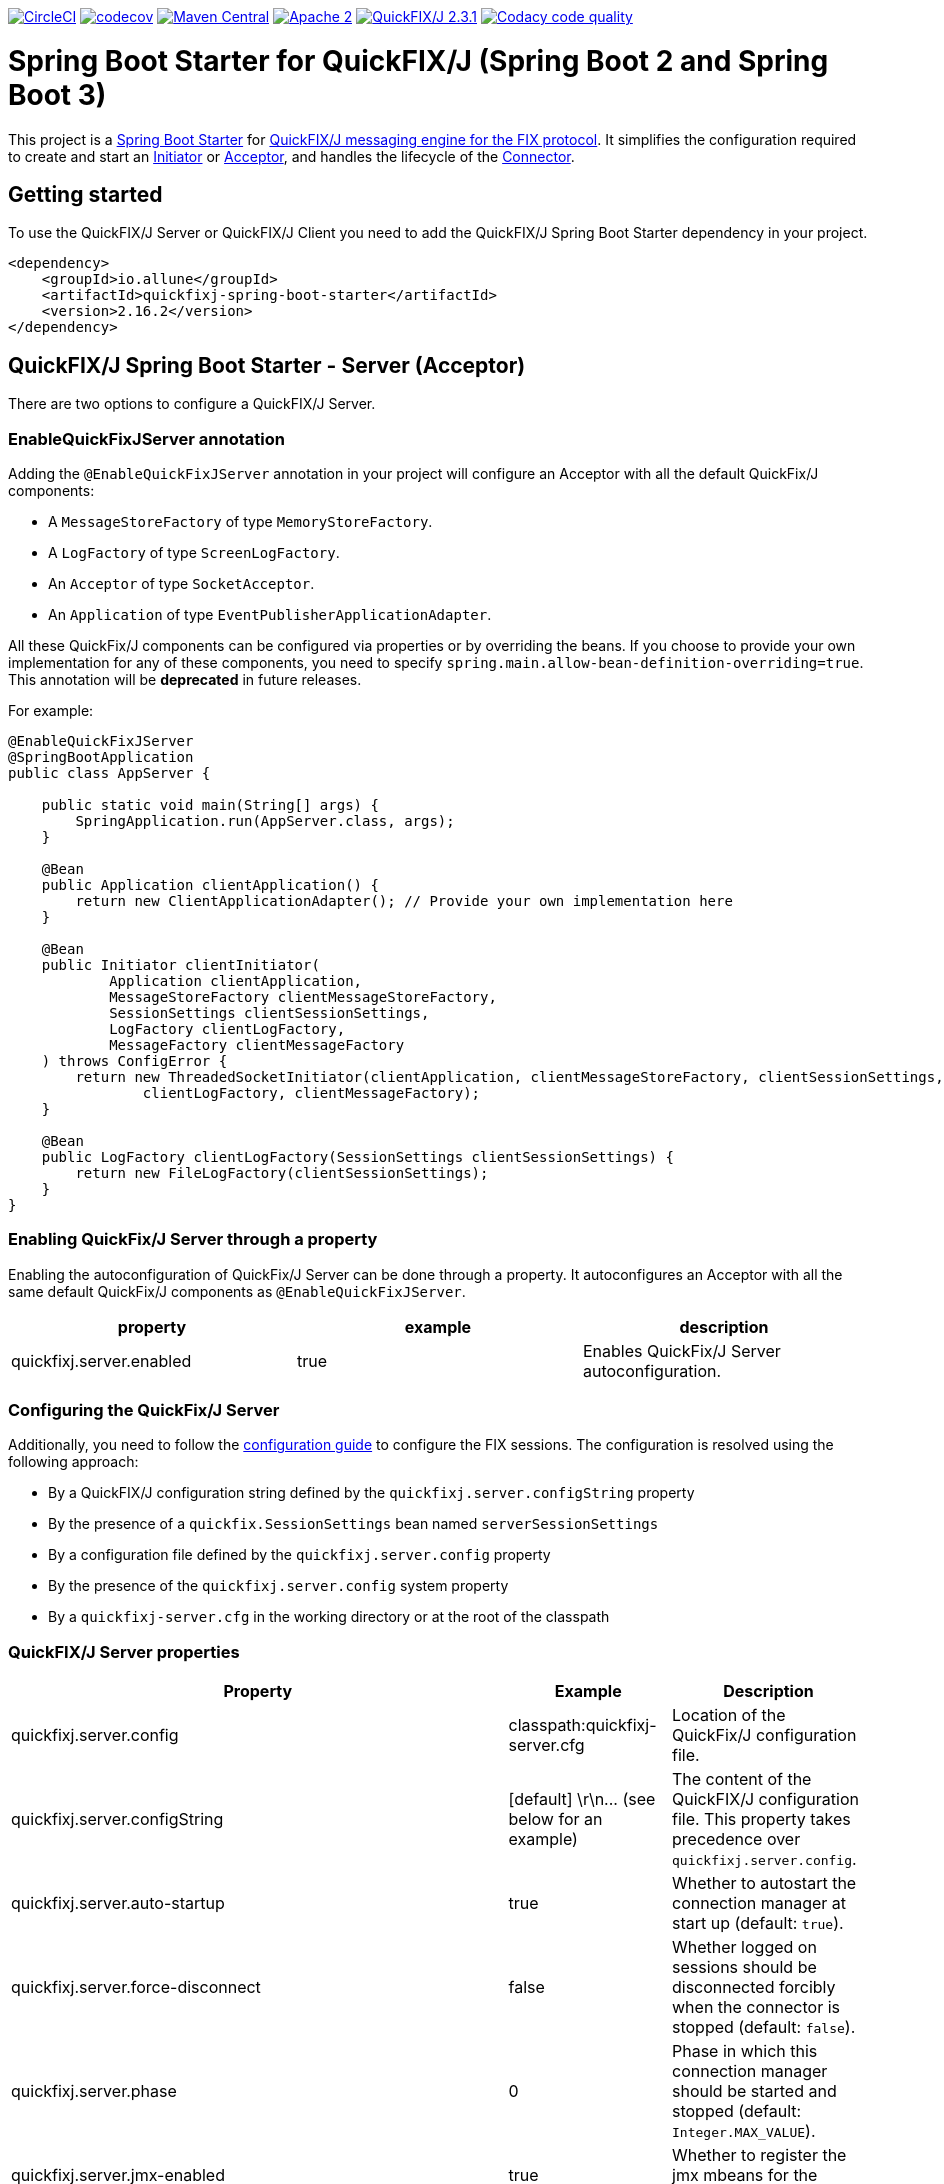 image:https://dl.circleci.com/status-badge/img/gh/esanchezros/quickfixj-spring-boot-starter/tree/main.svg?style=shield["CircleCI", link="https://dl.circleci.com/status-badge/redirect/gh/esanchezros/quickfixj-spring-boot-starter/tree/main"]
image:https://codecov.io/gh/esanchezros/quickfixj-spring-boot-starter/branch/main/graph/badge.svg?token=DhK6IBGZMS["codecov",link="https://codecov.io/gh/esanchezros/quickfixj-spring-boot-starter"]
image:https://img.shields.io/badge/maven%20central-v2.16.2-blue.svg["Maven Central",link="https://search.maven.org/#search%7Cga%7C1%7Ca%3A%22quickfixj-spring-boot-starter%22"]
image:https://img.shields.io/hexpm/l/plug.svg["Apache 2",link="http://www.apache.org/licenses/LICENSE-2.0"]
image:https://img.shields.io/badge/quickfixj-2.3.1-blue.svg["QuickFIX/J 2.3.1", link="https://github.com/quickfix-j/quickfixj"]
image:https://app.codacy.com/project/badge/Grade/1c6bf92b53324a45ba587e061dc6547d["Codacy code quality", link="https://www.codacy.com/gh/esanchezros/quickfixj-spring-boot-starter/dashboard?utm_source=github.com&utm_medium=referral&utm_content=esanchezros/quickfixj-spring-boot-starter&utm_campaign=Badge_Grade"]

= Spring Boot Starter for QuickFIX/J (Spring Boot 2 and Spring Boot 3)

This project is a https://spring.io/projects/spring-boot/[Spring Boot Starter] for https://github.com/quickfix-j/quickfixj[QuickFIX/J messaging engine for the FIX protocol].
It simplifies the configuration required to create and start an https://www.quickfixj.org/javadoc/2.1.0/quickfix/Initiator.html[Initiator] or https://www.quickfixj.org/javadoc/2.1.0/quickfix/Acceptor.html[Acceptor], and handles the lifecycle of the https://www.quickfixj.org/javadoc/2.1.0/quickfix/Connector.html[Connector].

== Getting started

To use the QuickFIX/J Server or QuickFIX/J Client you need to add the QuickFIX/J Spring Boot Starter dependency in your project.

[source,xml]
----
<dependency>
    <groupId>io.allune</groupId>
    <artifactId>quickfixj-spring-boot-starter</artifactId>
    <version>2.16.2</version>
</dependency>
----

== QuickFIX/J Spring Boot Starter - Server (Acceptor)

There are two options to configure a QuickFIX/J Server.

=== EnableQuickFixJServer annotation
Adding the `@EnableQuickFixJServer` annotation in your project will configure an Acceptor with all the default QuickFix/J components:

* A `MessageStoreFactory` of type `MemoryStoreFactory`.
* A `LogFactory` of type `ScreenLogFactory`.
* An `Acceptor` of type `SocketAcceptor`.
* An `Application` of type `EventPublisherApplicationAdapter`.

All these QuickFix/J components can be configured via properties or by overriding the beans. If you choose to provide your own implementation for any of these components, you need to specify `spring.main.allow-bean-definition-overriding=true`. This annotation will be *deprecated* in future releases.

For example:

[source,java]
----
@EnableQuickFixJServer
@SpringBootApplication
public class AppServer {

    public static void main(String[] args) {
        SpringApplication.run(AppServer.class, args);
    }

    @Bean
    public Application clientApplication() {
        return new ClientApplicationAdapter(); // Provide your own implementation here
    }

    @Bean
    public Initiator clientInitiator(
            Application clientApplication,
            MessageStoreFactory clientMessageStoreFactory,
            SessionSettings clientSessionSettings,
            LogFactory clientLogFactory,
            MessageFactory clientMessageFactory
    ) throws ConfigError {
        return new ThreadedSocketInitiator(clientApplication, clientMessageStoreFactory, clientSessionSettings,
                clientLogFactory, clientMessageFactory);
    }

    @Bean
    public LogFactory clientLogFactory(SessionSettings clientSessionSettings) {
        return new FileLogFactory(clientSessionSettings);
    }
}
----

=== Enabling QuickFix/J Server through a property

Enabling the autoconfiguration of QuickFix/J Server can be done through a property. It autoconfigures an Acceptor with all the same default QuickFix/J components as `@EnableQuickFixJServer`.

[cols="3*", options="header"]
|===
|property
|example
|description

|quickfixj.server.enabled
|true
|Enables QuickFix/J Server autoconfiguration.
|===

=== Configuring the QuickFix/J Server

Additionally, you need to follow the https://www.quickfixj.org/usermanual/2.3.0/usage/configuration.html[configuration guide]
to configure the FIX sessions. The configuration is resolved using the following approach:

* By a QuickFIX/J configuration string defined by the `quickfixj.server.configString` property
* By the presence of a `quickfix.SessionSettings` bean named `serverSessionSettings`
* By a configuration file defined by the `quickfixj.server.config` property
* By the presence of the `quickfixj.server.config` system property
* By a `quickfixj-server.cfg` in the working directory or at the root of the classpath

=== QuickFIX/J Server properties

[cols="3*", options="header"]
|===
|Property
|Example
|Description

|quickfixj.server.config
|classpath:quickfixj-server.cfg
|Location of the QuickFix/J configuration file.

|quickfixj.server.configString
|[default]  \r\n\... (see below for an example)
|The content of the QuickFIX/J configuration file. This property takes precedence over `quickfixj.server.config`.

|quickfixj.server.auto-startup
|true
|Whether to autostart the connection manager at start up (default: `true`).

|quickfixj.server.force-disconnect
|false
|Whether logged on sessions should be disconnected forcibly when the connector is stopped (default: `false`).

|quickfixj.server.phase
|0
|Phase in which this connection manager should be started and stopped (default: `Integer.MAX_VALUE`).

|quickfixj.server.jmx-enabled
|true
|Whether to register the jmx mbeans for the acceptor (default: `false`).

|quickfixj.server.message-store-factory
|memory
|Type of `MessageStoreFactory` to create. Supported values: `cachedfile`, `file`, `jdbc`, `memory`, `noop`, `sleepycat` (default: `memory`).

|quickfixj.server.log-factory
|screen
|Type of `LogFactory` to create. Supported values: `compositelog`, `file`, `jdbc`, `slf4j`, `screen` (default: `screen`).

|quickfixj.server.concurrent.enabled
|true
|Whether to use a simple `SocketAcceptor` or a `ThreadedSocketAcceptor` (default: `false` - uses `SocketAcceptor`).

|quickfixj.server.concurrent.useDefaultExecutorFactory
|true
|Whether to use a default `ExecutorFactory` to create the `Acceptor` (default: `false`).

|quickfixj.server.concurrent.queueCapacity
|`Integer.MAX_VALUE`
|When using the default `ExecutorFactory`, the Executor's queue capacity (default: `Integer.MAX_VALUE`).

|quickfixj.server.concurrent.corePoolSize
|8
|When using the default `ExecutorFactory`, the Executor's core pool size (default: `8`).

|quickfixj.server.concurrent.maxPoolSize
|`Integer.MAX_VALUE`
|When using the default `ExecutorFactory`, the Executor's max pool size (default: `Integer.MAX_VALUE`).

|quickfixj.server.concurrent.allowCoreThreadTimeOut
|true
|When using the default `ExecutorFactory`, whether to allow core thread timeout on the Executor (default: `true`).

|quickfixj.server.concurrent.keepAliveSeconds
|60
|When using the default ExecutorFactory, the Executor's keep alive in seconds (default: `60`).

|quickfixj.server.concurrent.waitForTasksToCompleteOnShutdown
|false
|When using the default ExecutorFactory, whether to wait for tasks to complete on shutdown on the Executor (default: `false`).

|quickfixj.server.concurrent.awaitTerminationSeconds
|0
|When using the default ExecutorFactory, the Executor's await termination in seconds (default: `0`).

|quickfixj.server.concurrent.threadNamePrefix
|QuickFixJ Spring Boot Starter thread-
|When using the default ExecutorFactory, the Executor's thread name prefix (default: `QuickFixJ Spring Boot Starter thread-`).
|===

For example:

[source,properties]
----
quickfixj.server.config=classpath:quickfixj-server.cfg
quickfixj.server.configString=[default]  \r\n\... (see below for an example)
quickfixj.server.auto-startup=true
quickfixj.server.force-disconnect=false
quickfixj.server.phase=0
quickfixj.server.jmx-enabled=true
quickfixj.server.message-store-factory=memory
quickfixj.server.log-factory=screen

quickfixj.server.concurrent.enabled=true
quickfixj.server.concurrent.useDefaultExecutorFactory=true
quickfixj.server.concurrent.queueCapacity=Integer.MAX_VALUE
quickfixj.server.concurrent.corePoolSize=8
quickfixj.server.concurrent.maxPoolSize=Integer.MAX_VALUE
quickfixj.server.concurrent.allowCoreThreadTimeOut=true
quickfixj.server.concurrent.keepAliveSeconds=60
quickfixj.server.concurrent.waitForTasksToCompleteOnShutdown=false
quickfixj.server.concurrent.awaitTerminationSeconds=0
quickfixj.server.concurrent.threadNamePrefix="QuickFixJ Spring Boot Starter thread-"
----

[source,yml]
----
quickfixj:
  server:
    config: classpath:quickfixj-server.cfg
    auto-startup: true
    force-disconnect: false
    phase: 0
    jmx-enabled: true
    concurrent:
      enabled: true
      useDefaultExecutorFactory: true
      queueCapacity: Integer.MAX_VALUE
      corePoolSize: 8
      maxPoolSize: Integer.MAX_VALUE
      allowCoreThreadTimeOut: true
      keepAliveSeconds: 60
      waitForTasksToCompleteOnShutdown: false
      awaitTerminationMillis: 0
      threadNamePrefix: "QuickFixJ Spring Boot Starter thread-"
    message-store-factory: memory
    log-factory: screen
----

=== QuickFIX/J configuration file in properties and yaml files

Using the `quickfixj.server.configString` property:

[source,properties]
----
quickfixj.server.configString=[default]  \r\n\
                              FileStorePath=target/data/executor  \r\n\
                              ConnectionType=acceptor  \r\n\
                              StartTime=00:00:00  \r\n\
                              EndTime=00:00:00  \r\n\
                              HeartBtInt=30  \r\n\
                              ValidOrderTypes=1,2,F  \r\n\
                              SenderCompID=EXEC  \r\n\
                              TargetCompID=BANZAI  \r\n\
                              UseDataDictionary=Y  \r\n\
                              DefaultMarketPrice=12.30  \r\n\
                              FileLogPath=logs-server  \r\n\
                              \r\n\
                              [session]  \r\n\
                              BeginString=FIX.4.0  \r\n\
                              SocketAcceptPort=9876  \r\n\
                              \r\n\
                              [session]  \r\n\
                              BeginString=FIX.4.1  \r\n\
                              SocketAcceptPort=9877  \r\n\
                              \r\n\
                              [session]  \r\n\
                              BeginString=FIX.4.2  \r\n\
                              SocketAcceptPort=9878  \r\n\
                              \r\n\
                              [session]  \r\n\
                              BeginString=FIX.4.3  \r\n\
                              SocketAcceptPort=9879  \r\n\
                              \r\n\
                              [session]  \r\n\
                              BeginString=FIX.4.4  \r\n\
                              SocketAcceptPort=9880  \r\n\
                              \r\n\
                              [session]  \r\n\
                              BeginString=FIXT.1.1  \r\n\
                              DefaultApplVerID=FIX.5.0SP2  \r\n\
                              SocketAcceptPort=9881
----

[source,yml]
----
quickfixj:
  server:
    configString: |
      [default]
      FileStorePath=target/data/executor
      ConnectionType=acceptor
      StartTime=00:00:00
      EndTime=00:00:00
      HeartBtInt=30
      ValidOrderTypes=1,2,F
      SenderCompID=EXEC
      TargetCompID=BANZAI
      UseDataDictionary=Y
      DefaultMarketPrice=12.30
      FileLogPath=logs-server

      [session]
      BeginString=FIX.4.0
      SocketAcceptPort=9876

      [session]
      BeginString=FIX.4.1
      SocketAcceptPort=9877

      [session]
      BeginString=FIX.4.2
      SocketAcceptPort=9878

      [session]
      BeginString=FIX.4.3
      SocketAcceptPort=9879

      [session]
      BeginString=FIX.4.4
      SocketAcceptPort=9880

      [session]
      BeginString=FIXT.1.1
      DefaultApplVerID=FIX.5.0SP2
      SocketAcceptPort=9881
----

=== QuickFIX/J Server Actuator

To enable the actuator endpoints you will also have to add the QuickFIX/J Spring Boot Actuator dependency.

[source,xml]
----
<dependency>
    <groupId>io.allune</groupId>
    <artifactId>quickfixj-spring-boot-actuator</artifactId>
    <version>2.16.2</version>
</dependency>
----

Enabling the autoconfiguration of QuickFix/J Server Actuator can be done through a property.

[cols="3*", options="header"]
|===
|property
|example
|description

|quickfixj.server.actuator.enabled
|true
|Enables QuickFix/J Server Actuator autoconfiguration.
|===

Please note that the `quickfixj-spring-boot-actuator` dependency will be added automatically by `quickfixj-spring-boot-starter`

And enable the QuickFix/J Server endpoint in Spring:

[source,properties]
----
management.endpoint.quickfixjserver.enabled=true # whether the endpoint is enabled or not
management.endpoints.web.exposure.include=quickfixjserver # whether the endpoint will be exposed
----

[source,yml]
----
management:
  endpoint:
    quickfixjserver:
      enabled: true
  endpoints:
    web:
      exposure:
        include: quickfixjserver
----

Example usage:

    http://localhost:8081/actuator/quickfixjserver

[source,json]
----
{
  "FIX.4.2:EXEC->BANZAI": {
    "SenderCompID": "EXEC",
    "StartTime": "00:00:00",
    "DefaultMarketPrice": "12.30",
    "ValidOrderTypes": "1,2,F",
    "ConnectionType": "acceptor",
    "EndTime": "00:00:00",
    "BeginString": "FIX.4.2",
    "SocketAcceptPort": "9878",
    "TargetCompID": "BANZAI",
    "SenderCompID": "EXEC",
    "HeartBtInt": "30",
    "BeginString": "FIX.4.2",
    "TargetCompID": "BANZAI",
    "FileStorePath": "target/data/executor",
    "UseDataDictionary": "Y"
  },
  "FIX.4.1:EXEC->BANZAI": {
    "SenderCompID": "EXEC",
    "StartTime": "00:00:00",
    "DefaultMarketPrice": "12.30",
    "ValidOrderTypes": "1,2,F",
    "ConnectionType": "acceptor",
    "EndTime": "00:00:00",
    "BeginString": "FIX.4.1",
    "SocketAcceptPort": "9877",
    "TargetCompID": "BANZAI",
    "SenderCompID": "EXEC",
    "HeartBtInt": "30",
    "BeginString": "FIX.4.1",
    "TargetCompID": "BANZAI",
    "FileStorePath": "target/data/executor",
    "UseDataDictionary": "Y"
  }
}
----

=== QuickFIX/J Server Health Endpoint

The QuickFIX/J Spring Boot Starter provides with a `HealthIndicator` that checks if the sessions are logged on when they should be (i.e. within market hours) and shows the expected schedule for each session.
For example:

[source,json]
----
"quickfixjserver": {
    "status": "DOWN",
    "details": {
        "FIXT.1.1:BANZAI->EXEC1": "LoggedOn",
        "sessionSchedule": "monday, tuesday, wednesday, thursday, friday, saturday, sunday, 04:00:00-UTC - 03:59:59-UTC (monday, tuesday, wednesday, thursday, friday, saturday, sunday, 00:00:00-EDT - 23:59:59-EDT)",
        "FIXT.1.1:BANZAI->EXEC2": "LoggedOff",
    }
}
----

The `HealthIndicator` can be enabled in Spring as follows:

[source,properties]
----
management.health.quickfixjserver.enabled=true
----

[source,yml]
----
management:
  health:
    quickfixjserver:
      enabled: true
----

== QuickFIX/J Spring Boot Starter - Client (Initiator)

There are two options to configure a QuickFIX/J Client.

=== EnableQuickFixJClient annotation
Adding the `@EnableQuickFixJClient` annotation in your project will configure an Initiator with all the default QuickFix/J components:

* A `MessageStoreFactory` of type `MemoryStoreFactory`.
* A `LogFactory` of type `ScreenLogFactory`.
* An `Initiator` of type `SocketInitiator`.
* An `Application` of type `EventPublisherApplicationAdapter`.

All these QuickFix/J components can be configured via properties or by overriding the beans. If you choose to provide your own implementation for any of these components, you need to specify `spring.main.allow-bean-definition-overriding=true`. This annotation will be *deprecated* in future releases.

For example:

[source,java]
----
@EnableQuickFixJClient
@SpringBootApplication
public class AppClient {

    public static void main(String[] args) {
        SpringApplication.run(AppClient.class, args);
    }

    @Bean
    public Application clientApplication() {
        return new ClientApplicationAdapter(); // Provide your own implementation here
    }

    @Bean
    public Initiator clientInitiator(
            Application clientApplication,
            MessageStoreFactory clientMessageStoreFactory,
            SessionSettings clientSessionSettings,
            LogFactory clientLogFactory,
            MessageFactory clientMessageFactory
    ) throws ConfigError {
        return new ThreadedSocketInitiator(clientApplication, clientMessageStoreFactory, clientSessionSettings,
                clientLogFactory, clientMessageFactory);
    }

    @Bean
    public LogFactory clientLogFactory(SessionSettings clientSessionSettings) {
        return new FileLogFactory(clientSessionSettings);
    }
}
----

=== Enabling QuickFix/J Client through a property

Enabling the autoconfiguration of QuickFix/J Client can be done through a property. It autoconfigures an Initiator with all the same default QuickFix/J components as `@EnableQuickFixJClient`.

[cols="3*", options="header"]
|===
|property
|example
|description

|quickfixj.client.enabled
|true
|Enables QuickFix/J Client autoconfiguration.
|===

=== Configuring the QuickFix/J Client

Additionally you need to follow the https://www.quickfixj.org/usermanual/2.1.0/usage/configuration.html[configuration guide]
to configure the FIX sessions. The configuration is resolved using the following approach:

* By a QuickFIX/J configuration string defined by the `quickfixj.client.configString` property
* By the presence of a `quickfix.SessionSettings` bean named `clientSessionSettings`
* By a configuration file defined by the `quickfixj.client.config` property
* By the presence of the `quickfixj.client.config` system property
* By a `quickfixj-client.cfg` in the working directory or at the root of the classpath

=== QuickFIX/J Client properties

[cols="3*", options="header"]
|===
|Property
|Example
|Description

|quickfixj.client.config
|classpath:quickfixj-client.cfg
|Location of the QuickFix/J configuration file.

|quickfixj.client.configString
|[default]  \r\n\... (see below for an example)
|The content of the QuickFIX/J configuration file. This property takes precedence over `quickfixj.client.config`.

|quickfixj.client.auto-startup
|true
|Whether to autostart the connection manager at start up (default: `true`).

|quickfixj.client.phase
|0
|Phase in which this connection manager should be started and stopped (default: `Integer.MAX_VALUE`).

|quickfixj.client.jmx-enabled
|true
|Whether to register the jmx mbeans for the initiator (default: `false`).

|quickfixj.client.message-store-factory
|memory
|Type of `MessageStoreFactory` to create. Supported values: `cachedfile`, `file`, `jdbc`, `memory`, `noop`, `sleepycat` (default: `memory`).

|quickfixj.client.log-factory
|screen
|Type of `LogFactory` to create. Supported values: `compositelog`, `file`, `jdbc`, `slf4j`, `screen` (default: `screen`).

|quickfixj.client.concurrent.enabled
|true
|Whether to use a simple `SocketInitiator` or a `ThreadedSocketInitiator` (default: `false` - uses `SocketInitiator`).

|quickfixj.client.concurrent.useDefaultExecutorFactory
|true
|Whether to use a default `ExecutorFactory` to create the `Initiator` (default: `false`).

|quickfixj.client.concurrent.queueCapacity
|`Integer.MAX_VALUE`
|When using the default `ExecutorFactory`, the Executor's queue capacity (default: `Integer.MAX_VALUE`).

|quickfixj.client.concurrent.corePoolSize
|8
|When using the default `ExecutorFactory`, the Executor's core pool size (default: `8`).

|quickfixj.client.concurrent.maxPoolSize
|`Integer.MAX_VALUE`
|When using the default `ExecutorFactory`, the Executor's max pool size (default: `Integer.MAX_VALUE`).

|quickfixj.client.concurrent.allowCoreThreadTimeOut
|true
|When using the default `ExecutorFactory`, whether to allow core thread timeout on the Executor (default: `true`).

|quickfixj.client.concurrent.keepAliveSeconds
|60
|When using the default ExecutorFactory, the Executor's keep alive in seconds (default: `60`).

|quickfixj.client.concurrent.waitForTasksToCompleteOnShutdown
|false
|When using the default ExecutorFactory, whether to wait for tasks to complete on shutdown on the Executor (default: `false`).

|quickfixj.client.concurrent.awaitTerminationSeconds
|0
|When using the default ExecutorFactory, the Executor's await termination in seconds (default: `0`).

|quickfixj.client.concurrent.threadNamePrefix
|QuickFixJ Spring Boot Starter thread-
|When using the default ExecutorFactory, the Executor's thread name prefix (default: `QuickFixJ Spring Boot Starter thread-`).
|===

For example:

[source,properties]
----
quickfixj.client.config=classpath:quickfixj-client.cfg
quickfixj.client.configString=[default]  \r\n\... (see below for an example)
quickfixj.client.auto-startup=true
quickfixj.client.phase=0
quickfixj.client.jmx-enabled=true
quickfixj.client.message-store-factory=memory
quickfixj.client.log-factory=screen

quickfixj.client.concurrent.enabled=true
quickfixj.client.concurrent.useDefaultExecutorFactory=true
quickfixj.client.concurrent.queueCapacity=Integer.MAX_VALUE
quickfixj.client.concurrent.corePoolSize=8
quickfixj.client.concurrent.maxPoolSize=Integer.MAX_VALUE
quickfixj.client.concurrent.allowCoreThreadTimeOut=true
quickfixj.client.concurrent.keepAliveSeconds=60
quickfixj.client.concurrent.waitForTasksToCompleteOnShutdown=false
quickfixj.client.concurrent.awaitTerminationSeconds=0
quickfixj.client.concurrent.threadNamePrefix="QuickFixJ Spring Boot Starter thread-"
----

[source,yml]
----
quickfixj:
  client:
    config: classpath:quickfixj-client.cfg
    auto-startup: true
    force-disconnect: false
    phase: 0
    jmx-enabled: true
    concurrent:
      enabled: true
      useDefaultExecutorFactory: true
      queueCapacity: Integer.MAX_VALUE
      corePoolSize: 8
      maxPoolSize: Integer.MAX_VALUE
      allowCoreThreadTimeOut: true
      keepAliveSeconds: 60
      waitForTasksToCompleteOnShutdown: false
      awaitTerminationMillis: 0
      threadNamePrefix: "QuickFixJ Spring Boot Starter thread-"
    message-store-factory: memory
    log-factory: screen
----

=== QuickFIX/J configuration file in properties and yaml files

Using the `quickfixj.client.configString` property:

[source,properties]
----
quickfixj.client.configString=[default] \r\n\
                              FileStorePath=target/data/banzai \r\n\
                              ConnectionType=initiator \r\n\
                              SenderCompID=BANZAI \r\n\
                              TargetCompID=EXEC \r\n\
                              SocketConnectHost=localhost \r\n\
                              StartTime=00:00:00 \r\n\
                              EndTime=00:00:00 \r\n\
                              HeartBtInt=30 \r\n\
                              ReconnectInterval=5 \r\n\
                              FileLogPath=logs-client \r\n\
                              \r\n\
                              [session] \r\n\
                              BeginString=FIX.4.0 \r\n\
                              SocketConnectPort=9876 \r\n\
                              \r\n\
                              [session] \r\n\
                              BeginString=FIX.4.1 \r\n\
                              SocketConnectPort=9877 \r\n\
                              \r\n\
                              [session] \r\n\
                              BeginString=FIX.4.2 \r\n\
                              SocketConnectPort=9878 \r\n\
                              \r\n\
                              [session] \r\n\
                              BeginString=FIX.4.3 \r\n\
                              SocketConnectPort=9879 \r\n\
                              \r\n\
                              [session] \r\n\
                              BeginString=FIX.4.4 \r\n\
                              SocketConnectPort=9880 \r\n\
                              \r\n\
                              [session] \r\n\
                              BeginString=FIXT.1.1 \r\n\
                              DefaultApplVerID=FIX.5.0SP2 \r\n\
                              SocketConnectPort=9881
----

[source,yml]
----
quickfixj:
  client:
    configString: |
      [default]
      FileStorePath=target/data/banzai
      ConnectionType=initiator
      SenderCompID=BANZAI
      TargetCompID=EXEC
      SocketConnectHost=localhost
      StartTime=00:00:00
      EndTime=00:00:00
      HeartBtInt=30
      ReconnectInterval=5
      FileLogPath=logs-client

      [session]
      BeginString=FIX.4.0
      SocketConnectPort=9876

      [session]
      BeginString=FIX.4.1
      SocketConnectPort=9877

      [session]
      BeginString=FIX.4.2
      SocketConnectPort=9878

      [session]
      BeginString=FIX.4.3
      SocketConnectPort=9879

      [session]
      BeginString=FIX.4.4
      SocketConnectPort=9880

      [session]
      BeginString=FIXT.1.1
      DefaultApplVerID=FIX.5.0SP2
      SocketConnectPort=9881
----

=== QuickFIX/J Client Actuator

To enable the actuator endpoints you will also have to add the QuickFIX/J Spring Boot Actuator dependency.

[source,xml]
----
<dependency>
    <groupId>io.allune</groupId>
    <artifactId>quickfixj-spring-boot-actuator</artifactId>
    <version>2.16.2</version>
</dependency>
----

Enabling the autoconfiguration of QuickFix/J Client Actuator can be done through a property.

[cols="3*", options="header"]
|===
|property
|example
|description

|quickfixj.client.actuator.enabled
|true
|Enables QuickFix/J Client Actuator autoconfiguration.
|===

Please note that the `quickfixj-spring-boot-actuator` dependency will be added automatically by `quickfixj-spring-boot-starter`


And enable the QuickFix/J Client endpoint in Spring:

[source,properties]
----
management.endpoint.quickfixjclient.enabled=true # whether the endpoint is enabled or not
management.endpoints.web.exposure.include=quickfixjclient # whether the endpoint will be exposed
----

[source,yml]
----
management:
  endpoint:
    quickfixjclient:
      enabled: true
  endpoints:
    web:
      exposure:
        include: quickfixjclient
----

Example usage:

    http://localhost:8081/actuator/quickfixjclient

[source,json]
----
{
  "FIXT.1.1:BANZAI->EXEC": {
    "SenderCompID": "BANZAI",
    "StartTime": "00:00:00",
    "ConnectionType": "initiator",
    "EndTime": "00:00:00",
    "BeginString": "FIXT.1.1",
    "ReconnectInterval": "5",
    "TargetCompID": "EXEC",
    "DefaultApplVerID": "FIX.5.0",
    "SocketConnectHost": "localhost",
    "SenderCompID": "BANZAI",
    "HeartBtInt": "30",
    "BeginString": "FIXT.1.1",
    "TargetCompID": "EXEC",
    "FileStorePath": "target/data/banzai",
    "SocketConnectPort": "9881"
  },
  "FIX.4.2:BANZAI->EXEC": {
    "SenderCompID": "BANZAI",
    "StartTime": "00:00:00",
    "ConnectionType": "initiator",
    "EndTime": "00:00:00",
    "BeginString": "FIX.4.2",
    "ReconnectInterval": "5",
    "TargetCompID": "EXEC",
    "SocketConnectHost": "localhost",
    "SenderCompID": "BANZAI",
    "HeartBtInt": "30",
    "BeginString": "FIX.4.2",
    "TargetCompID": "EXEC",
    "FileStorePath": "target/data/banzai",
    "SocketConnectPort": "9878"
  }
}
----

=== QuickFIX/J Client Health Endpoint

The QuickFIX/J Spring Boot Starter provides with a `HealthIndicator` that checks if the sessions are logged on when they should be (i.e. within market hours) and shows the expected schedule for each session.
For example:

[source,json]
----
"quickfixjclient": {
    "status": "DOWN",
    "details": {
        "FIXT.1.1:BANZAI->EXEC1": "LoggedOn",
        "sessionSchedule": "monday, tuesday, wednesday, thursday, friday, saturday, sunday, 04:00:00-UTC - 03:59:59-UTC (monday, tuesday, wednesday, thursday, friday, saturday, sunday, 00:00:00-EDT - 23:59:59-EDT)",
        "FIXT.1.1:BANZAI->EXEC2": "LoggedOff",
    }
}
----

The `HealthIndicator` can be enabled in Spring as follows:

[source,properties]
----
management.health.quickfixjclient.enabled=true
----

[source,yml]
----
management:
  health:
    quickfixjclient:
      enabled: true
----

== Listening on quickfixj.Application messages

The QuickFIX/J Spring Boot Starter provides a default implementation for the `quickfixj.Application` interface, the `EventPublisherApplicationAdapter`, which publishes the messages received by the Server (Acceptor) and the Client (Initiator) as `ApplicationEvent`s. The `EventPublisherApplicationAdapter` is provided by default, it's not meant to be used on `high throughput environments`.

If your application is only processing a subset of message types (i.e. `toAdmin`, `toApp`, `onCreate`, etc.) you will need to register an `EventListener` for these, with the appropriate message type as the only parameter for the listener method:

[source,java]
----
@EventListener
public void listenFromAdmin(FromAdmin fromAdmin) {
	...
}

@EventListener
public void listenFromApp(FromApp fromApp) {
	...
}

@EventListener
public void listenOnCreate(Create create) {
	...
}

@EventListener
public void listenOnLogon(Logon logon) {
	...
}

@EventListener
public void listenOnLogout(Logout logout) {
	...
}

@EventListener
public void listenToAdmin(ToAdmin toAdmin) {
	...
}

@EventListener
public void listenToApp(ToApp toApp) {
	...
}
----

In case the `EventListener` method throws an exception, this exception will be propagated up the `quickfix.Session#next()` method.
Depending on the value of `RejectMessageOnUnhandledException` in the quickfixj configuration file, the message will be redelivered or dismissed.

== QuickFixJTemplate

The `QuickFixJTemplate` provides a synchronous client to perform requests, exposing a simple, template method API over the QuickFIX/J client.

The QuickFIX/J Spring Boot Starter provides a `quickFixJTemplate` bean than can be `Autowired` in the application.

[source,java]
----
@Autowire
private QuickFixJTemplate quickFixJTemplate;

...

SessionID sessionID = serverAcceptor.getSessions().stream()
        .filter(sessId ->
                sessId.getBeginString().equals(fixVersion) &&
                        sessId.getTargetCompID().equals(targetId))
        .findFirst()
        .orElseThrow(RuntimeException::new);

OrderCancelRequest message = new OrderCancelRequest(
        new OrigClOrdID("123"),
        new ClOrdID("321"),
        new Symbol("LNUX"),
        new Side(Side.BUY));

quickFixJTemplate.send(message, sessionID);

----

== Examples Projects
https://github.com/esanchezros/quickfixj-spring-boot-starter-examples[quickfixj-spring-boot-starter-examples]

* https://github.com/esanchezros/quickfixj-spring-boot-starter-examples/tree/master/docker-server-client[QuickFIX/J Spring Boot Server and Client applications as Docker containers]
* https://github.com/esanchezros/quickfixj-spring-boot-starter-examples/tree/master/docker-server-client-with-failover[QuickFIX/J Spring Boot Server and Client applications as Docker containers with server failover]
* https://github.com/esanchezros/quickfixj-spring-boot-starter-examples/tree/master/docker-server-client-with-database[QuickFIX/J Spring Boot Server and Client applications as Docker containers with database message store]
* https://github.com/esanchezros/quickfixj-spring-boot-starter-examples/tree/master/simple-client-and-server[QuickFIX/J Spring Boot Server and Client application]
* https://github.com/esanchezros/quickfixj-spring-boot-starter-examples/tree/master/simple-client-listener[QuickFIX/J Spring Boot Client application with Event Listeners]
* https://github.com/esanchezros/quickfixj-spring-boot-starter-examples/tree/master/simple-client-with-database[QuickFIX/J Spring Boot Client application with database message store]
* https://github.com/esanchezros/quickfixj-spring-boot-starter-examples/tree/master/simple-client[QuickFIX/J Spring Boot Client application]
* https://github.com/esanchezros/quickfixj-spring-boot-starter-examples/tree/master/simple-server-dynamic-sessions[QuickFIX/J Spring Boot Server application with Dynamic Sessions]
* https://github.com/esanchezros/quickfixj-spring-boot-starter-examples/tree/master/simple-server-listener[QuickFIX/J Spring Boot Server application with Event Listeners]
* https://github.com/esanchezros/quickfixj-spring-boot-starter-examples/tree/master/simple-server-with-database[QuickFIX/J Spring Boot Server application with database message store]
* https://github.com/esanchezros/quickfixj-spring-boot-starter-examples/tree/master/simple-server[QuickFIX/J Spring Boot Server application]

== License and Acknowledgement

The QuickFIX/J Spring Boot Starter is released under version 2.0 of the http://www.apache.org/licenses/LICENSE-2.0[Apache License].

This code includes software developed by http://www.quickfixengine.org/[quickfixengine.org].
